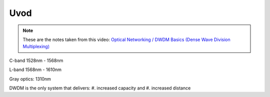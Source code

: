 Uvod
+++++++++++++

.. note::
   These are the notes taken from this video: `Optical Networking / DWDM Basics (Dense Wave Division Multiplexing) <https://www.youtube.com/watch?v=T31CQ3KdDN0&t=1268s>`_

C-band 1528nm - 1568nm

L-band 1568nm - 1610nm

Gray optics: 1310nm

DWDM is the only system that delivers:
#. increased capacity and
#. increased distance